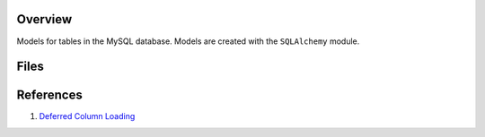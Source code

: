 Overview
--------

Models for tables in the MySQL database.  Models are created with the ``SQLAlchemy`` module.

Files
-----

+----------------------------+----------------------------------------------------------------------------------------------+
| Filename                   | Description                                                                                  |
+============================+==============================================================================================+
| ``Admin.py``               | ``Admin`` model for the ``admins`` MySQL table.                                              |
+----------------------------+----------------------------------------------------------------------------------------------+
| ``Code.py``                | ``Code`` model for the ``codes`` MySQL table.                                                |
+----------------------------+----------------------------------------------------------------------------------------------+
| ``CodeData.py``            | Stripped down version of the ``Code`` model (without auditing fields).                       |
+----------------------------+----------------------------------------------------------------------------------------------+
| ``Comment.py``             | ``Comment`` model for the ``comments`` MySQL table.                                          |
+----------------------------+----------------------------------------------------------------------------------------------+
| ``CommentData.py``         | Stripped down version of the ``Comment`` model (without auditing fields).                    |
+----------------------------+----------------------------------------------------------------------------------------------+
| ``Event.py``               | ``Event`` model for the ``events`` MySQL table.                                              |
+----------------------------+----------------------------------------------------------------------------------------------+
| ``Flair.py``               | ``Flair`` model for the ``flair`` MySQL table.                                               |
+----------------------------+----------------------------------------------------------------------------------------------+
| ``FlairData.py``           | Stripped down version of the ``Flair`` model (without auditing fields).                      |
+----------------------------+----------------------------------------------------------------------------------------------+
| ``ForgotPassword.py``      | ``ForgotPassword`` model for the ``forgotpassword`` MySQL table.                             |
+----------------------------+----------------------------------------------------------------------------------------------+
| ``ForgotPasswordData.py``  | Stripped down version of the ``ForgotPassword`` model (without auditing fields).             |
+----------------------------+----------------------------------------------------------------------------------------------+
| ``Group.py``               | ``Group`` model for the ``groups`` MySQL table.                                              |
+----------------------------+----------------------------------------------------------------------------------------------+
| ``GroupMember.py``         | ``GroupMember`` model for the ``groupmembers`` MySQL table.                                  |
+----------------------------+----------------------------------------------------------------------------------------------+
| ``Log.py``                 | ``Log`` model for the ``logs`` MySQL table.                                                  |
+----------------------------+----------------------------------------------------------------------------------------------+
| ``Message.py``             | ``Message`` model for the ``messages`` MySQL table.                                          |
+----------------------------+----------------------------------------------------------------------------------------------+
| ``Metric.py``              | ``Metric`` model for the ``metrics`` MySQL table.                                            |
+----------------------------+----------------------------------------------------------------------------------------------+
| ``Notification.py``        | ``Notification`` model for the ``notifications`` MySQL table.                                |
+----------------------------+----------------------------------------------------------------------------------------------+
| ``Status.py``              | ``Status`` model for the ``status`` MySQL table.                                             |
+----------------------------+----------------------------------------------------------------------------------------------+
| ``Team.py``                | ``Team`` model for the ``teams`` MySQL table.                                               |
+----------------------------+----------------------------------------------------------------------------------------------+
| ``TeamData.py``            | Stripped down version of the ``Team`` model (without auditing fields).                      |
+----------------------------+----------------------------------------------------------------------------------------------+
| ``Type.py``                | ``Type`` model for the ``types`` MySQL table.                                                |
+----------------------------+----------------------------------------------------------------------------------------------+
| ``User.py``                | ``User`` model for the ``users`` MySQL table.                                                |
+----------------------------+----------------------------------------------------------------------------------------------+
| ``WeekStart.py``           | ``WeekStart`` model for the ``weekstart`` MySQL table.                                       |
+----------------------------+----------------------------------------------------------------------------------------------+

References
----------

1) `Deferred Column Loading <https://docs.sqlalchemy.org/en/13/orm/loading_columns.html#deferred-column-loading>`_
